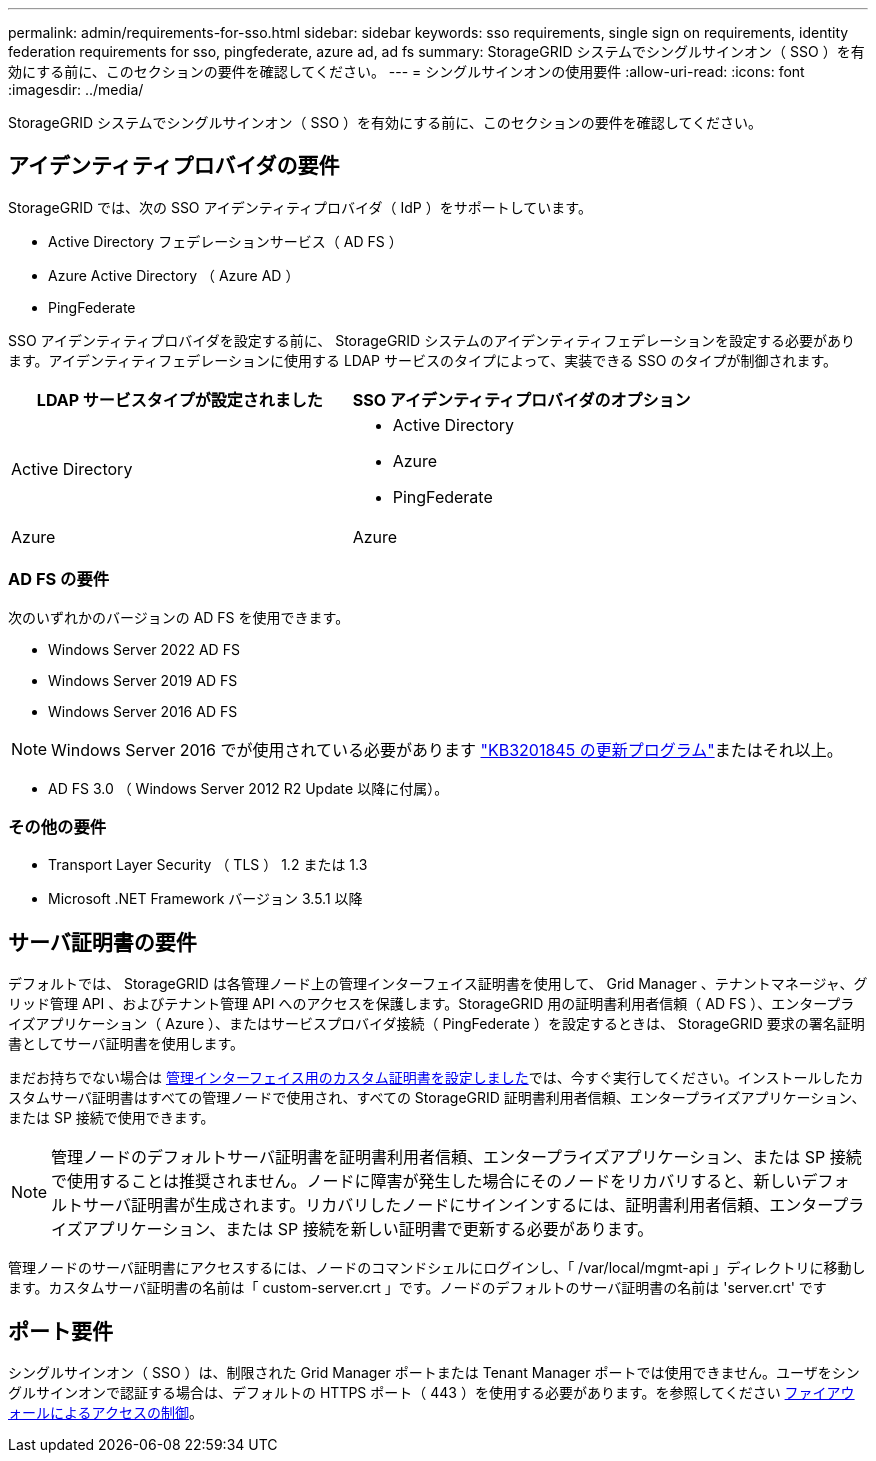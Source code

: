 ---
permalink: admin/requirements-for-sso.html 
sidebar: sidebar 
keywords: sso requirements, single sign on requirements, identity federation requirements for sso, pingfederate, azure ad, ad fs 
summary: StorageGRID システムでシングルサインオン（ SSO ）を有効にする前に、このセクションの要件を確認してください。 
---
= シングルサインオンの使用要件
:allow-uri-read: 
:icons: font
:imagesdir: ../media/


[role="lead"]
StorageGRID システムでシングルサインオン（ SSO ）を有効にする前に、このセクションの要件を確認してください。



== アイデンティティプロバイダの要件

StorageGRID では、次の SSO アイデンティティプロバイダ（ IdP ）をサポートしています。

* Active Directory フェデレーションサービス（ AD FS ）
* Azure Active Directory （ Azure AD ）
* PingFederate


SSO アイデンティティプロバイダを設定する前に、 StorageGRID システムのアイデンティティフェデレーションを設定する必要があります。アイデンティティフェデレーションに使用する LDAP サービスのタイプによって、実装できる SSO のタイプが制御されます。

[cols="1a,1a"]
|===
| LDAP サービスタイプが設定されました | SSO アイデンティティプロバイダのオプション 


 a| 
Active Directory
 a| 
* Active Directory
* Azure
* PingFederate




 a| 
Azure
 a| 
Azure

|===


=== AD FS の要件

次のいずれかのバージョンの AD FS を使用できます。

* Windows Server 2022 AD FS
* Windows Server 2019 AD FS
* Windows Server 2016 AD FS



NOTE: Windows Server 2016 でが使用されている必要があります https://support.microsoft.com/en-us/help/3201845/cumulative-update-for-windows-10-version-1607-and-windows-server-2016["KB3201845 の更新プログラム"^]またはそれ以上。

* AD FS 3.0 （ Windows Server 2012 R2 Update 以降に付属）。




=== その他の要件

* Transport Layer Security （ TLS ） 1.2 または 1.3
* Microsoft .NET Framework バージョン 3.5.1 以降




== サーバ証明書の要件

デフォルトでは、 StorageGRID は各管理ノード上の管理インターフェイス証明書を使用して、 Grid Manager 、テナントマネージャ、グリッド管理 API 、およびテナント管理 API へのアクセスを保護します。StorageGRID 用の証明書利用者信頼（ AD FS ）、エンタープライズアプリケーション（ Azure ）、またはサービスプロバイダ接続（ PingFederate ）を設定するときは、 StorageGRID 要求の署名証明書としてサーバ証明書を使用します。

まだお持ちでない場合は xref:configuring-custom-server-certificate-for-grid-manager-tenant-manager.adoc[管理インターフェイス用のカスタム証明書を設定しました]では、今すぐ実行してください。インストールしたカスタムサーバ証明書はすべての管理ノードで使用され、すべての StorageGRID 証明書利用者信頼、エンタープライズアプリケーション、または SP 接続で使用できます。


NOTE: 管理ノードのデフォルトサーバ証明書を証明書利用者信頼、エンタープライズアプリケーション、または SP 接続で使用することは推奨されません。ノードに障害が発生した場合にそのノードをリカバリすると、新しいデフォルトサーバ証明書が生成されます。リカバリしたノードにサインインするには、証明書利用者信頼、エンタープライズアプリケーション、または SP 接続を新しい証明書で更新する必要があります。

管理ノードのサーバ証明書にアクセスするには、ノードのコマンドシェルにログインし、「 /var/local/mgmt-api 」ディレクトリに移動します。カスタムサーバ証明書の名前は「 custom-server.crt 」です。ノードのデフォルトのサーバ証明書の名前は 'server.crt' です



== ポート要件

シングルサインオン（ SSO ）は、制限された Grid Manager ポートまたは Tenant Manager ポートでは使用できません。ユーザをシングルサインオンで認証する場合は、デフォルトの HTTPS ポート（ 443 ）を使用する必要があります。を参照してください xref:controlling-access-through-firewalls.adoc[ファイアウォールによるアクセスの制御]。
